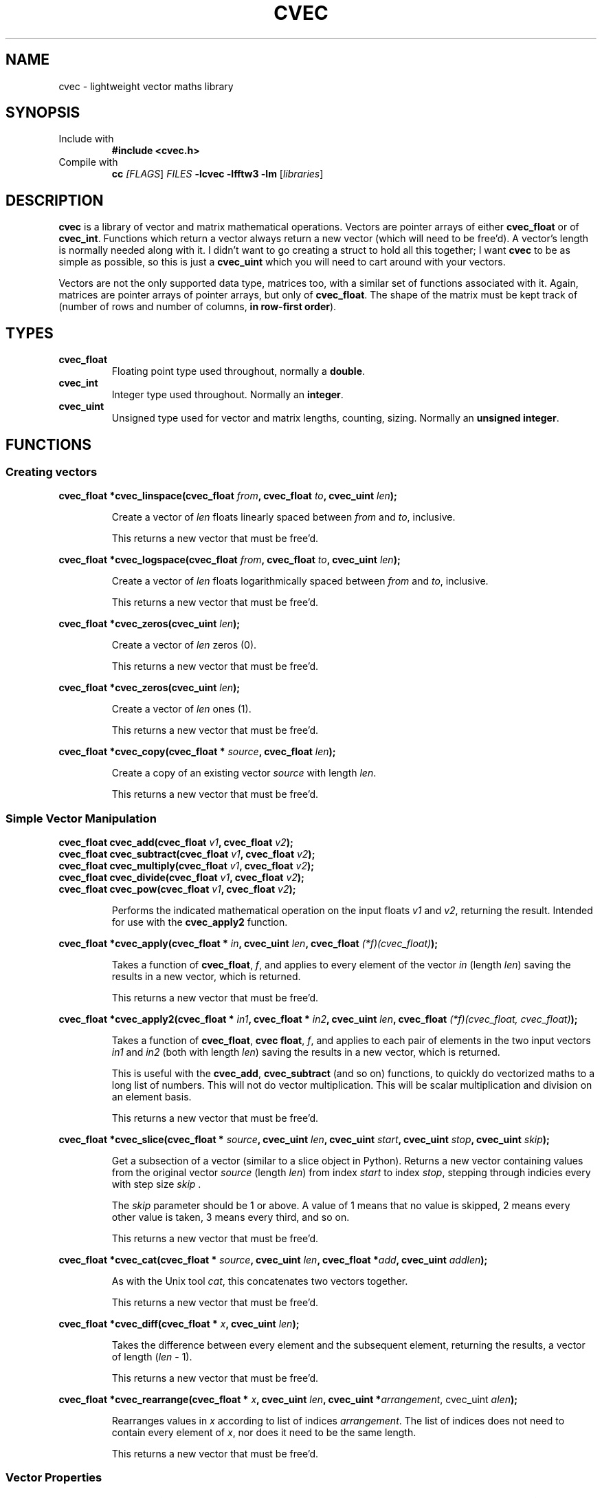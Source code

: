 .TH CVEC 7
.\"
.\"
.\"
.SH NAME
cvec \- lightweight vector maths library
.\"
.\"
.\"
.SH SYNOPSIS
.TP
Include with
.B #include <cvec.h>
.TP
Compile with
\fBcc\fI [\fIFLAGS\fR] \fIFILES\fR \fB-lcvec -lfftw3 -lm\fR [\fIlibraries\fR]
.\"
.\"
.\"
.SH DESCRIPTION
.PP
\fBcvec\fR is a library of vector and matrix mathematical operations. Vectors are
pointer arrays of either \fBcvec_float\fR or of \fBcvec_int\fR. Functions which
return a vector always return a new vector (which will need to be free'd). A
vector's length is normally needed along with it. I didn't want to go creating a
struct to hold all this together; I want \fBcvec\fR to be as simple as possible,
so this is just a \fBcvec_uint\fR which you will need to cart around with your
vectors.
.PP
Vectors are not the only supported data type, matrices too, with a similar set
of functions associated with it. Again, matrices are pointer arrays of pointer
arrays, but only of \fBcvec_float\fR. The shape of the matrix must be kept track
of (number of rows and number of columns, \fBin row-first order\fR).
.\"
.\"
.\"
.SH TYPES
.TP
\fBcvec_float\fR
Floating point type used throughout, normally a \fBdouble\fR.
.TP
\fBcvec_int\fR
Integer type used throughout. Normally an \fBinteger\fR.
.TP
\fBcvec_uint\fR
Unsigned type used for vector and matrix lengths, counting, sizing. Normally an 
\fBunsigned integer\fR.
.\"
.\"
.\"
.SH FUNCTIONS
.\"
.\"
.SS Creating vectors
.PP
.\"
.B cvec_float *cvec_linspace(cvec_float \fIfrom\fB, cvec_float \fIto\fB, cvec_uint \fIlen\fB);
.IP
Create a vector of \fIlen\fR floats linearly spaced between \fIfrom\fR and
\fIto\fR, inclusive.
.IP
This returns a new vector that must be free'd.  
.PP
.\"
.B cvec_float *cvec_logspace(cvec_float \fIfrom\fB, cvec_float \fIto\fB, cvec_uint \fIlen\fB);
.IP
Create a vector of \fIlen\fR floats logarithmically spaced between \fIfrom\fR and
\fIto\fR, inclusive.
.IP
This returns a new vector that must be free'd.  
.PP
.\"
.B cvec_float *cvec_zeros(cvec_uint \fIlen\fB);
.IP
Create a vector of \fIlen\fR zeros (0).
.IP
This returns a new vector that must be free'd.  
.PP
.\"
.B cvec_float *cvec_zeros(cvec_uint \fIlen\fB);
.IP
Create a vector of \fIlen\fR ones (1).
.IP
This returns a new vector that must be free'd.  
.PP
.\"
.B cvec_float *cvec_copy(cvec_float * \fIsource\fB, cvec_float \fIlen\fB);
.IP
Create a copy of an existing vector \fIsource\fR with length \fIlen\fR.
.IP
This returns a new vector that must be free'd.  
.\"
.\"
.SS Simple Vector Manipulation
.\"
.TP
.B cvec_float cvec_add(cvec_float \fIv1\fB, cvec_float \fIv2\fB);
.TQ
.B cvec_float cvec_subtract(cvec_float \fIv1\fB, cvec_float \fIv2\fB);
.TQ
.B cvec_float cvec_multiply(cvec_float \fIv1\fB, cvec_float \fIv2\fB);
.TQ
.B cvec_float cvec_divide(cvec_float \fIv1\fB, cvec_float \fIv2\fB);
.TQ
.B cvec_float cvec_pow(cvec_float \fIv1\fB, cvec_float \fIv2\fB);
.IP
Performs the indicated mathematical operation on the input floats \fIv1\fR and
\fIv2\fR, returning the result. 
Intended for use with the \fBcvec_apply2\fR function.
.\"
.PP
.B cvec_float *cvec_apply(cvec_float * \fIin\fB, cvec_uint \fIlen\fB, cvec_float \fI(*f)(cvec_float)\fB);
.IP
Takes a function of \fBcvec_float\fR, \fIf\fR, and applies to every element of
the vector \fIin\fR (length \fIlen\fR) saving the results in a new vector, which
is returned.
.IP
This returns a new vector that must be free'd.  
.\"
.PP
.B cvec_float *cvec_apply2(cvec_float * \fIin1\fB, cvec_float * \fIin2\fB, cvec_uint \fIlen\fB, cvec_float \fI(*f)(cvec_float, cvec_float)\fB);
.IP
Takes a function of \fBcvec_float\fR, \fBcvec float\fR, \fIf\fR, and applies to
each pair of elements in the two input vectors \fIin1\fR and \fIin2\fR (both with 
length \fIlen\fR) saving the results in a new vector, which is returned.
.IP
This is useful with the \fBcvec_add\fR, \fBcvec_subtract\fR (and so on)
functions, to quickly do vectorized maths to a long list of numbers.
This will not do vector multiplication. This will be scalar multiplication and
division on an element basis.
.IP
This returns a new vector that must be free'd.  
.\"
.PP
.B cvec_float *cvec_slice(cvec_float * \fIsource\fB, cvec_uint \fIlen\fB, cvec_uint \fIstart\fB, cvec_uint \fIstop\fB, cvec_uint \fIskip\fB);
.IP
Get a subsection of a vector (similar to a slice object in Python). 
Returns a new vector containing values from the original vector \fIsource\fR (length
\fIlen\fR) from index \fIstart\fR to index \fIstop\fR, stepping through indicies
every with step size \fIskip\fR .
.IP
The \fIskip\fR parameter should be 1 or above. A value of 1 means that no value
is skipped, 2 means every other value is taken, 3 means every third, and so on.
.IP
This returns a new vector that must be free'd.  
.\"
.PP
.B cvec_float *cvec_cat(cvec_float * \fIsource\fB, cvec_uint \fIlen\fB, cvec_float *\fIadd\fB, cvec_uint \fIaddlen\fB);
.IP
As with the Unix tool \fIcat\fR, this concatenates two vectors together.
.IP
This returns a new vector that must be free'd.
.\"
.PP
.B cvec_float *cvec_diff(cvec_float * \fIx\fB, cvec_uint \fIlen\fB);
.IP
Takes the difference between every element and the subsequent element, returning
the results, a vector of length (\fIlen\fR - 1).
.IP
This returns a new vector that must be free'd.
.\"
.PP
.B cvec_float *cvec_rearrange(cvec_float * \fIx\fB, cvec_uint \fIlen\fB, cvec_uint *\fIarrangement\fR, cvec_uint \fIalen\fB);
.IP
Rearranges values in \fIx\fR according to list of indices \fIarrangement\fR. The
list of indices does not need to contain every element of \fIx\fR, nor does it
need to be the same length.
.IP
This returns a new vector that must be free'd.
.\"
.\"
.SS Vector Properties
.PP
.B cvec_float cvec_get_fit_sumse(cvec_float * \fIx\fB, cvec_float * \fIy\fB, cvec_uint \fIlen\fB, cvec_float * \fIcoefs\fB, cvec_uint \fIncoefs\fB);
.IP
Given vector \fIy\fR, which marks out a function in \fIx\fR, and parameters for
a polynomial fit \fIcoefs\fR (number \fIncoefs\fR), calculates the sum of the
square error between the actual data \fIy\fR and the resulting fit. Vectors
are of length \fIlen\fR.
.PP
.B cvec_float *cvec_polyfit(cvec_float * \fIx\fB, cvec_float * \fIy\fB, cvec_uint \fIlen\fB, cvec_uint \fIdegree\fB);
.IP
Given vector \fIy\fR, which marks out a function in \fIx\fR, calculate
polynomial fit coefficient of degree \fIdegree\fR and return them as a vector of
\fBcvec_float\fR.
.IP
This returns a new vector that must be free'd.
.PP
.B cvec_float *cvec_linearfit(cvec_float * \fIx\fB, cvec_float * \fIy\fB, cvec_uint \fIlen\fB);
.IP
Given vector \fIy\fR, which marks out a function in \fIx\fR, calculate
polynomial fit coefficients of degree 1 (a linear fit) and return them as a vector of
\fBcvec_float\fR.
.IP
This returns a new vector that must be free'd.
.PP
.B cvec_float cvec_interpolate(cvec_float * \fIx\fB, cvec_float * \fIy\fB, cvec_uint \fIlen\fB, cvec_float \fIix\fB);
.IP
Given vector \fIy\fR, which marks out a function in \fIx\fR, finds a
intermediate value in \fIy\fR for an intermediate \fIix\fR.
.SS Limits
.SS Fourier
.SS Sorting
.SS Int Vector
.SS Unsigned Int Vector
.SS Statistics
.SS Matrices
.SS Filter
.SS IO
.SS Signal Processing
.\"
.\"
.\"
.\".SH NOTES
.\"
.\"
.\"
